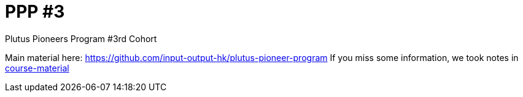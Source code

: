 = PPP #3

Plutus Pioneers Program #3rd Cohort

Main material here: https://github.com/input-output-hk/plutus-pioneer-program
If you miss some information, we took notes in link:course-material[]